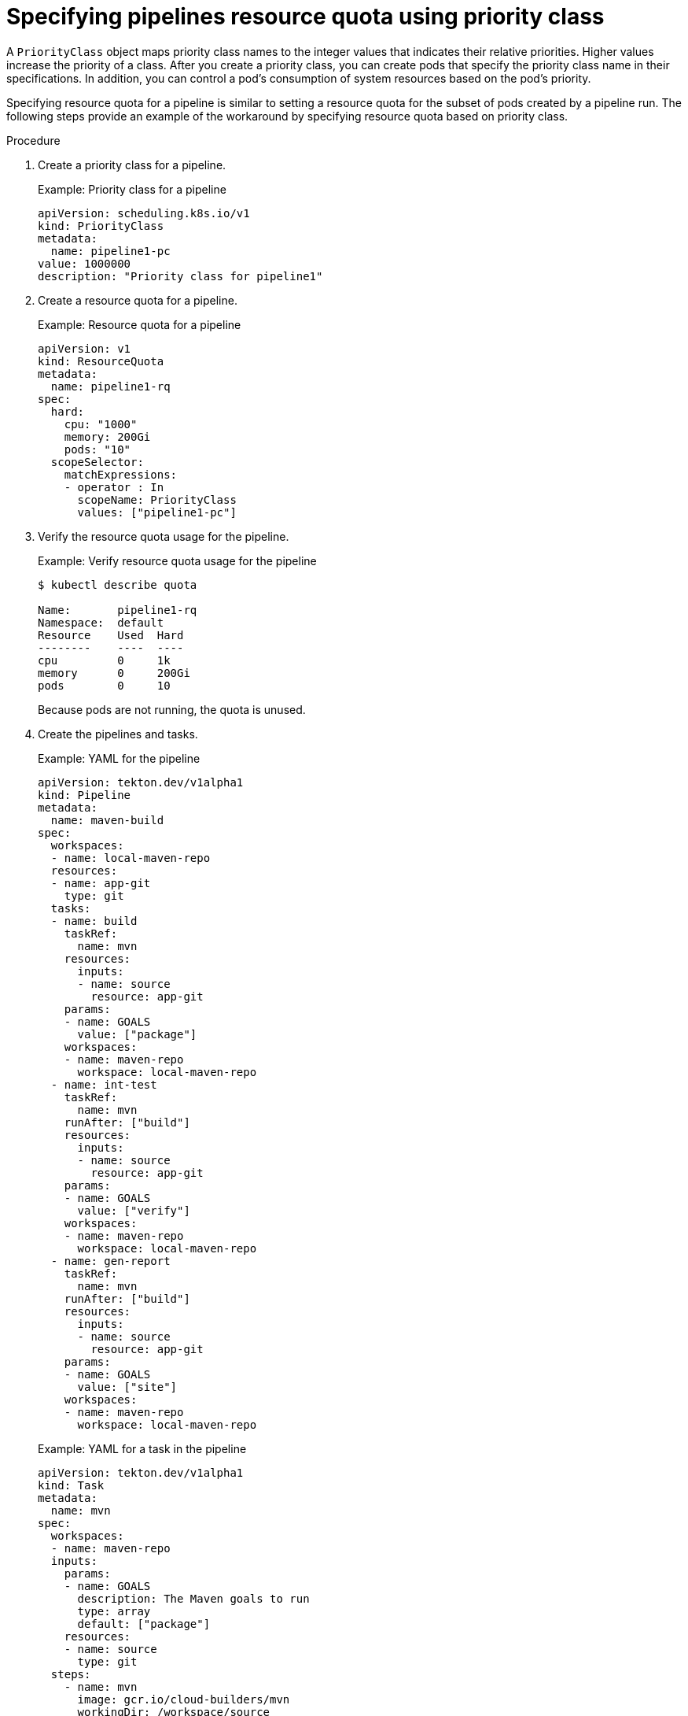 // This module is included in the following assembly:
//
// */cicd/pipelines/setting-compute-resource-quota-for-openshift-pipelines.adoc


[id="specifying-pipelines-resource-quota-using-priority-class_{context}"]
= Specifying pipelines resource quota using priority class

A `PriorityClass` object maps priority class names to the integer values that indicates their relative priorities. Higher values increase the priority of a class. After you create a priority class, you can create pods that specify the priority class name in their specifications. In addition, you can control a pod's consumption of system resources based on the pod's priority.

Specifying resource quota for a pipeline is similar to setting a resource quota for the subset of pods created by a pipeline run. The following steps provide an example of the workaround by specifying resource quota based on priority class.

.Procedure

. Create a priority class for a pipeline.
+
.Example: Priority class for a pipeline
[source,yaml]
----
apiVersion: scheduling.k8s.io/v1
kind: PriorityClass
metadata:
  name: pipeline1-pc
value: 1000000
description: "Priority class for pipeline1"
----

. Create a resource quota for a pipeline.
+
.Example: Resource quota for a pipeline
[source,yaml]
----
apiVersion: v1
kind: ResourceQuota
metadata:
  name: pipeline1-rq
spec:
  hard:
    cpu: "1000"
    memory: 200Gi
    pods: "10"
  scopeSelector:
    matchExpressions:
    - operator : In
      scopeName: PriorityClass
      values: ["pipeline1-pc"]
----

. Verify the resource quota usage for the pipeline.
+
.Example: Verify resource quota usage for the pipeline
[source,terminal]
----
$ kubectl describe quota

Name:       pipeline1-rq
Namespace:  default
Resource    Used  Hard
--------    ----  ----
cpu         0     1k
memory      0     200Gi
pods        0     10
----
+
Because pods are not running, the quota is unused.

. Create the pipelines and tasks.
+
.Example: YAML for the pipeline
[source,yaml]
----
apiVersion: tekton.dev/v1alpha1
kind: Pipeline
metadata:
  name: maven-build
spec:
  workspaces:
  - name: local-maven-repo
  resources:
  - name: app-git
    type: git
  tasks:
  - name: build
    taskRef:
      name: mvn
    resources:
      inputs:
      - name: source
        resource: app-git
    params:
    - name: GOALS
      value: ["package"]
    workspaces:
    - name: maven-repo
      workspace: local-maven-repo
  - name: int-test
    taskRef:
      name: mvn
    runAfter: ["build"]
    resources:
      inputs:
      - name: source
        resource: app-git
    params:
    - name: GOALS
      value: ["verify"]
    workspaces:
    - name: maven-repo
      workspace: local-maven-repo
  - name: gen-report
    taskRef:
      name: mvn
    runAfter: ["build"]
    resources:
      inputs:
      - name: source
        resource: app-git
    params:
    - name: GOALS
      value: ["site"]
    workspaces:
    - name: maven-repo
      workspace: local-maven-repo
----
+
.Example: YAML for a task in the pipeline
[source,yaml]
----
apiVersion: tekton.dev/v1alpha1
kind: Task
metadata:
  name: mvn
spec:
  workspaces:
  - name: maven-repo
  inputs:
    params:
    - name: GOALS
      description: The Maven goals to run
      type: array
      default: ["package"]
    resources:
    - name: source
      type: git
  steps:
    - name: mvn
      image: gcr.io/cloud-builders/mvn
      workingDir: /workspace/source
      command: ["/usr/bin/mvn"]
      args:
        - -Dmaven.repo.local=$(workspaces.maven-repo.path)
        - "$(inputs.params.GOALS)"
      priorityClassName: pipeline1-pc
----
+
[NOTE]
====
Ensure that all tasks in the pipeline belongs to the same priority class.
====

. Create and start the pipeline run.
+
.Example: YAML for a pipeline run
[source,yaml]
----
apiVersion: tekton.dev/v1alpha1
kind: PipelineRun
metadata:
  generateName: petclinic-run-
spec:
  pipelineRef:
    name: maven-build
  resources:
  - name: app-git
    resourceSpec:
      type: git
      params:
        - name: url
          value: https://github.com/spring-projects/spring-petclinic
----

. After the pods are created, verify the resource quota usage for the pipeline run.
+
.Example: Verify resource quota usage for the pipeline
[source,terminal]
----
$ kubectl describe quota

Name:       pipeline1-rq
Namespace:  default
Resource    Used  Hard
--------    ----  ----
cpu         500m  1k
memory      10Gi  200Gi
pods        1     10
----
+
The output indicates that you can manage the combined resource quota for all concurrent running pods belonging to a priority class, by specifying the resource quota per priority class.
